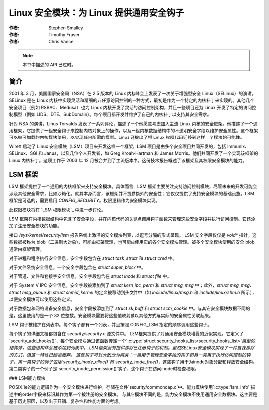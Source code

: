 ======================
Linux 安全模块：为 Linux 提供通用安全钩子
======================

:作者: Stephen Smalley
:作者: Timothy Fraser
:作者: Chris Vance

.. note::

   本书中描述的 API 已过时。

简介
============

2001 年 3 月，美国国家安全局（NSA）在 2.5 版本的 Linux 内核峰会上发表了一次关于增强型安全 Linux（SELinux）的演讲。SELinux 是在 Linux 内核中实现灵活和精细的非任意访问控制的一种方式，最初是作为一个特定的内核补丁来实现的。其他几个安全项目（例如 RSBAC、Medusa）也为 Linux 内核开发了灵活的访问控制架构，并且一些项目还为 Linux 开发了特定的访问控制模型（例如 LIDS、DTE、SubDomain）。每个项目都开发并维护了自己的内核补丁以支持其安全需求。

针对 NSA 的演讲，Linus Torvalds 发表了一系列评论，描述了一个他愿意考虑加入主流 Linux 内核的安全框架。他描述了一个通用框架，它提供了一组安全钩子来控制内核对象上的操作，以及一组内核数据结构中的不透明安全字段以维护安全属性。这个框架可以被可加载的内核模块使用，以实现任何所需的模型。Linus 还提出了将 Linux 权限代码迁移到这样一个模块的可能性。

WireX 启动了 Linux 安全模块（LSM）项目来开发这样一个框架。LSM 项目是由多个安全项目共同开发的，包括 Immunix、SELinux、SGI 和 Janus，以及几位个人开发者，如 Greg Kroah-Hartman 和 James Morris。他们共同开发了一个实现该框架的 Linux 内核补丁。这项工作于 2003 年 12 月被合并到了主流版本中。这份技术报告概述了该框架及其权限安全模块的能力。

LSM 框架
============

LSM 框架提供了一个通用的内核框架来支持安全模块。具体而言，LSM 框架主要关注支持访问控制模块，尽管未来的开发可能会涉及其他安全需求，比如沙箱化。就其本身而言，该框架并不提供额外的安全性；它仅仅提供了支持安全模块的基础设施。LSM 框架是可选的，需要启用 `CONFIG_SECURITY`。权限逻辑作为安全模块实现。

此权限模块将在 `LSM 权限模块`_ 中进一步讨论。

LSM 框架在内核数据结构中包含了安全字段，并在内核代码的关键点调用钩子函数来管理这些安全字段并执行访问控制。它还添加了注册安全模块的功能。

接口 `/sys/kernel/security/lsm` 报告系统上激活的安全模块列表，以逗号分隔的形式呈现。
LSM 安全字段仅仅是 `void*` 指针。这些数据被称为 blob（二进制大对象），可能由框架管理，也可能由使用它的各个安全模块管理。被多个安全模块使用的安全 blob 通常由框架管理。

对于进程和程序执行安全信息，安全字段包含在 `struct task_struct` 和 `struct cred` 中。

对于文件系统安全信息，一个安全字段包含在 `struct super_block` 中。

对于管道、文件和套接字安全信息，安全字段包含在 `struct inode` 和 `struct file` 中。

对于 System V IPC 安全信息，安全字段被添加到了 `struct kern_ipc_perm` 和 `struct msg_msg` 中；此外，`struct msg_msg`、`struct msg_queue` 和 `struct shmid_kernel` 的定义被移动到头文件中（如 `include/linux/msg.h` 和 `include/linux/shm.h` 所示），以便安全模块可以使用这些定义。

对于数据包和网络设备安全信息，安全字段被添加到了 `struct sk_buff` 和 `struct scm_cookie` 中。与其它安全模块数据不同的是，这里使用的是一个 32 位整数。安全模块需要将这些值映射或以其他方式与实际的安全属性关联起来。

LSM 钩子被维护在列表中。每个钩子都有一个列表，并且按照 CONFIG_LSM 指定的顺序调用这些钩子。

每个钩子的详细文档都包含在 `security/security.c` 源文件中。
LSM框架提供了对通用安全模块堆叠的近似实现。它定义了`security_add_hooks()`，每个安全模块通过该函数传递一个`:c:type:'struct security_hooks_list<security_hooks_list>'`类型的结构体，这些结构体会被添加到列表中。
LSM框架没有提供移除已注册钩子的机制。虽然SELinux安全模块实现了一种自我移除的方式，但这一特性已经被废弃。
这些钩子可以大致分为两类：一类用于管理安全字段的钩子和另一类用于执行访问控制的钩子。第一类钩子的例子包括`security_inode_alloc()`和`security_inode_free()`，这些钩子用于为inode对象分配和释放安全结构。
第二类钩子的一个例子是`security_inode_permission()`钩子，这个钩子在访问inode时检查权限。

### LSM能力模块

POSIX.1e的能力逻辑作为一个安全模块进行维护，存储在文件`security/commoncap.c`中。能力模块使用`:c:type:'lsm_info'`描述中的order字段来标识其作为第一个被注册的安全模块。
与其它模块不同的是，能力安全模块不使用通用安全数据块。这主要是基于历史原因，以及出于开销、复杂性和性能方面的考虑。
